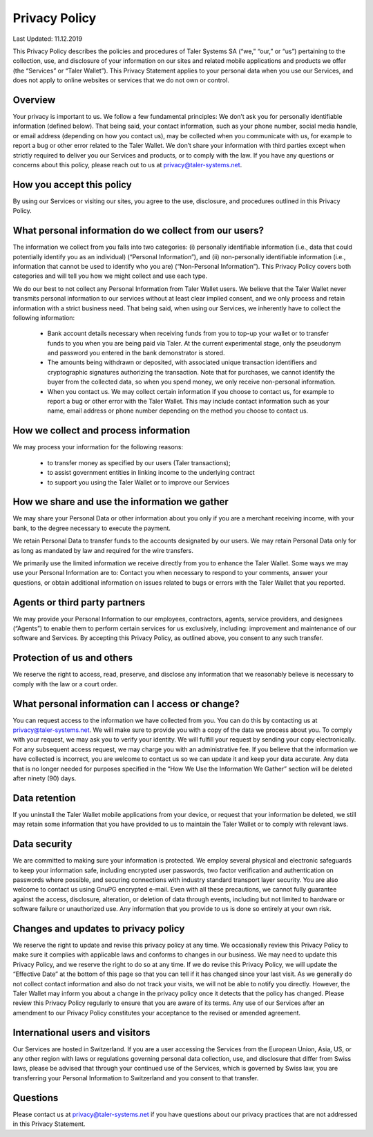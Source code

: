 Privacy Policy
==============

Last Updated: 11.12.2019

This Privacy Policy describes the policies and procedures of Taler Systems SA
(“we,” “our,” or “us”) pertaining to the collection, use, and disclosure of
your information on our sites and related mobile applications and products we
offer (the “Services” or “Taler Wallet”). This Privacy Statement applies to
your personal data when you use our Services, and does not apply to online
websites or services that we do not own or control.


Overview
--------

Your privacy is important to us. We follow a few fundamental principles: We
don’t ask you for personally identifiable information (defined below). That
being said, your contact information, such as your phone number, social media
handle, or email address (depending on how you contact us), may be collected
when you communicate with us, for example to report a bug or other error
related to the Taler Wallet. We don’t share your information with third
parties except when strictly required to deliver you our Services and
products, or to comply with the law. If you have any questions or concerns
about this policy, please reach out to us at privacy@taler-systems.net.


How you accept this policy
--------------------------

By using our Services or visiting our sites, you agree to the use, disclosure,
and procedures outlined in this Privacy Policy.


What personal information do we collect from our users?
-------------------------------------------------------

The information we collect from you falls into two categories: (i) personally
identifiable information (i.e., data that could potentially identify you as an
individual) (“Personal Information”), and (ii) non-personally identifiable
information (i.e., information that cannot be used to identify who you are)
(“Non-Personal Information”). This Privacy Policy covers both categories and
will tell you how we might collect and use each type.

We do our best to not collect any Personal Information from Taler Wallet
users. We believe that the Taler Wallet never transmits personal information
to our services without at least clear implied consent, and we only process
and retain information with a strict business need. That being said, when
using our Services, we inherently have to collect the following information:

   * Bank account details necessary when receiving funds from you to top-up your wallet or to transfer funds to you when you are being paid via Taler. At the current experimental stage, only the pseudonym and password you entered in the bank demonstrator is stored.

   * The amounts being withdrawn or deposited, with associated unique transaction identifiers and cryptographic signatures authorizing the transaction. Note that for purchases, we cannot identify the buyer from the collected data, so when you spend money, we only receive non-personal information.

   * When you contact us. We may collect certain information if you choose to contact us, for example to report a bug or other error with the Taler Wallet. This may include contact information such as your name, email address or phone number depending on the method you choose to contact us.


How we collect and process information
--------------------------------------

We may process your information for the following reasons:

   * to transfer money as specified by our users (Taler transactions);
   * to assist government entities in linking income to the underlying contract
   * to support you using the Taler Wallet or to improve our Services


How we share and use the information we gather
----------------------------------------------

We may share your Personal Data or other information about you only if you are
a merchant receiving income, with your bank, to the degree necessary to
execute the payment.

We retain Personal Data to transfer funds to the accounts designated by our
users. We may retain Personal Data only for as long as mandated by law and
required for the wire transfers.

We primarily use the limited information we receive directly from you to
enhance the Taler Wallet. Some ways we may use your Personal Information are
to: Contact you when necessary to respond to your comments, answer your
questions, or obtain additional information on issues related to bugs or
errors with the Taler Wallet that you reported.


Agents or third party partners
------------------------------

We may provide your Personal Information to our employees, contractors,
agents, service providers, and designees (“Agents”) to enable them to perform
certain services for us exclusively, including: improvement and maintenance of
our software and Services. By accepting this Privacy Policy, as outlined
above, you consent to any such transfer.


Protection of us and others
---------------------------

We reserve the right to access, read, preserve, and disclose any information
that we reasonably believe is necessary to comply with the law or a court
order.


What personal information can I access or change?
-------------------------------------------------

You can request access to the information we have collected from you. You can
do this by contacting us at privacy@taler-systems.net. We will make sure to
provide you with a copy of the data we process about you. To comply with your
request, we may ask you to verify your identity. We will fulfill your request
by sending your copy electronically. For any subsequent access request, we may
charge you with an administrative fee. If you believe that the information we
have collected is incorrect, you are welcome to contact us so we can update it
and keep your data accurate. Any data that is no longer needed for purposes
specified in the “How We Use the Information We Gather” section will be
deleted after ninety (90) days.


Data retention
--------------

If you uninstall the Taler Wallet mobile applications from your device, or
request that your information be deleted, we still may retain some information
that you have provided to us to maintain the Taler Wallet or to comply with
relevant laws.


Data security
-------------

We are committed to making sure your information is protected. We employ
several physical and electronic safeguards to keep your information safe,
including encrypted user passwords, two factor verification and authentication
on passwords where possible, and securing connections with industry standard
transport layer security. You are also welcome to contact us using GnuPG
encrypted e-mail. Even with all these precautions, we cannot fully guarantee
against the access, disclosure, alteration, or deletion of data through
events, including but not limited to hardware or software failure or
unauthorized use. Any information that you provide to us is done so entirely
at your own risk.


Changes and updates to privacy policy
-------------------------------------

We reserve the right to update and revise this privacy policy at any time. We
occasionally review this Privacy Policy to make sure it complies with
applicable laws and conforms to changes in our business. We may need to update
this Privacy Policy, and we reserve the right to do so at any time. If we do
revise this Privacy Policy, we will update the “Effective Date” at the bottom
of this page so that you can tell if it has changed since your last visit. As
we generally do not collect contact information and also do not track your
visits, we will not be able to notify you directly. However, the Taler Wallet
may inform you about a change in the privacy policy once it detects that the
policy has changed. Please review this Privacy Policy regularly to ensure that
you are aware of its terms. Any use of our Services after an amendment to our
Privacy Policy constitutes your acceptance to the revised or amended
agreement.


International users and visitors
--------------------------------

Our Services are hosted in Switzerland. If you are a user accessing the
Services from the European Union, Asia, US, or any other region with laws or
regulations governing personal data collection, use, and disclosure that
differ from Swiss laws, please be advised that through your continued use of
the Services, which is governed by Swiss law, you are transferring your
Personal Information to Switzerland and you consent to that transfer.


Questions
---------

Please contact us at privacy@taler-systems.net if you have questions about our
privacy practices that are not addressed in this Privacy Statement.
